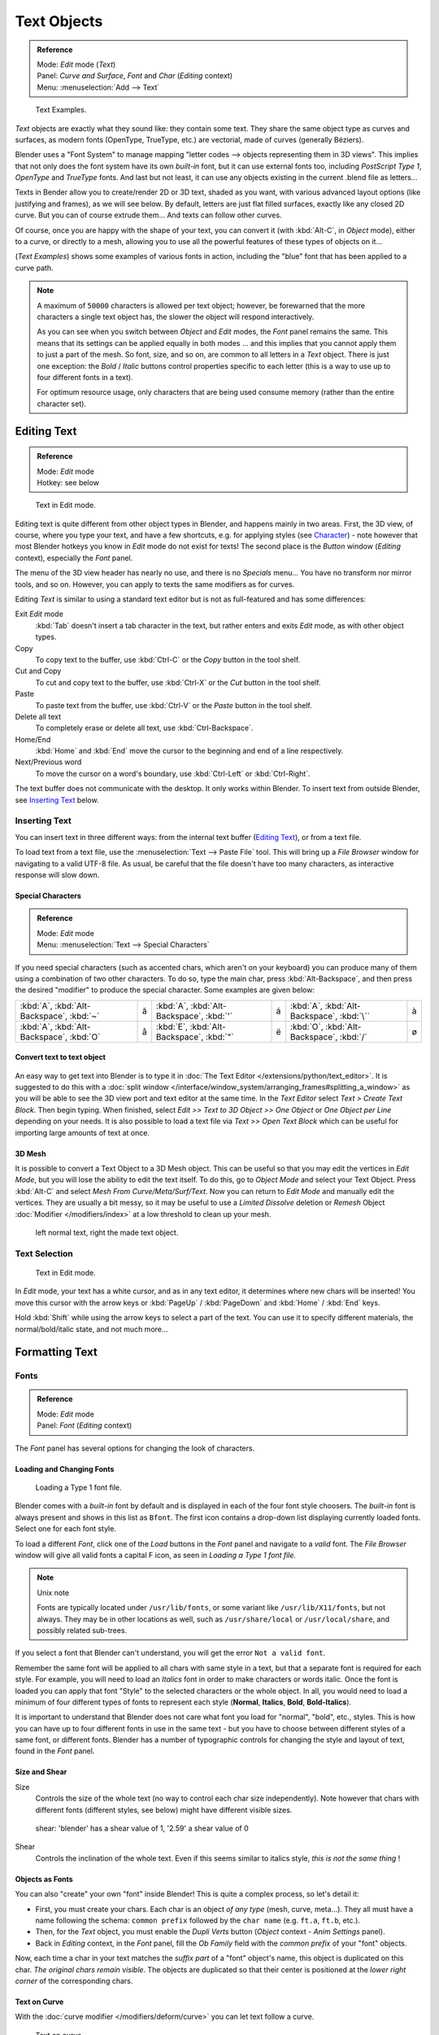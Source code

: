 
************
Text Objects
************

.. admonition:: Reference
   :class: refbox

   | Mode:     *Edit* mode (*Text*)
   | Panel:    *Curve and Surface*, *Font* and *Char* (*Editing* context)
   | Menu:     :menuselection:`Add --> Text`


.. figure:: /images/TextSamples.jpg
   :width: 400px

   Text Examples.


*Text* objects are exactly what they sound like: they contain some text.
They share the same object type as curves and surfaces,
as modern fonts (OpenType, TrueType, etc.) are vectorial, made of curves (generally Béziers).

Blender uses a "Font System" to manage mapping "letter codes --> objects representing them in 3D
views". This implies that not only does the font system have its own *built-in* font,
but it can use external fonts too, including *PostScript Type 1*,
*OpenType* and *TrueType* fonts. And last but not least,
it can use any objects existing in the current .blend file as letters...

Texts in Bender allow you to create/render 2D or 3D text, shaded as you want,
with various advanced layout options (like justifying and frames), as we will see below.
By default, letters are just flat filled surfaces, exactly like any closed 2D curve.
But you can of course extrude them... And texts can follow other curves.

Of course, once you are happy with the shape of your text, you can convert it
(with :kbd:`Alt-C`, in *Object* mode), either to a curve,
or directly to a mesh,
allowing you to use all the powerful features of these types of objects on it...

(*Text Examples*) shows some examples of various fonts in action,
including the "blue" font that has been applied to a curve path.


.. note::
   A maximum of ``50000`` characters is allowed per text object; however,
   be forewarned that the more characters a single text object has,
   the slower the object will respond interactively.

   As you can see when you switch between *Object* and *Edit* modes,
   the *Font* panel remains the same. This means that its settings can be applied
   equally in both modes ... and this implies that you cannot apply them to just a part of the
   mesh. So font, size, and so on, are common to all letters in a *Text* object.
   There is just one exception:
   the *Bold* / *Italic* buttons control properties specific to each letter
   (this is a way to use up to four different fonts in a text).

   For optimum resource usage, only characters that are being used consume memory
   (rather than the entire character set).


Editing Text
============

.. admonition:: Reference
   :class: refbox

   | Mode:     *Edit* mode
   | Hotkey:   see below


.. figure:: /images/modelling-text-create-ex.jpg
   :width: 300px

   Text in Edit mode.


Editing text is quite different from other object types in Blender, and happens mainly in two areas.
First, the 3D view, of course, where you type your text, and have a few shortcuts, e.g. for applying
styles (see `Character`_) - note however that most Blender hotkeys you know in *Edit*
mode do not exist for texts! The second place is the *Button* window
(*Editing* context), especially the *Font* panel.

The menu of the 3D view header has nearly no use,
and there is no *Specials* menu... You have no transform nor mirror tools, and so on.
However, you can apply to texts the same modifiers as for curves.

Editing *Text* is similar to using a standard text editor but is not as
full-featured and has some differences:

Exit *Edit* mode
   :kbd:`Tab` doesn't insert a tab character in the text,
   but rather enters and exits *Edit* mode, as with other object types.
Copy
   To copy text to the buffer, use :kbd:`Ctrl-C` or the *Copy* button in the tool shelf.
Cut and Copy
   To cut and copy text to the buffer, use :kbd:`Ctrl-X` or the *Cut* button in the tool shelf.
Paste
   To paste text from the buffer, use :kbd:`Ctrl-V` or the *Paste* button in the tool shelf.
Delete all text
   To completely erase or delete all text, use :kbd:`Ctrl-Backspace`.
Home/End
   :kbd:`Home` and :kbd:`End` move the cursor to the beginning and end of a line respectively.
Next/Previous word
   To move the cursor on a word's boundary, use :kbd:`Ctrl-Left` or :kbd:`Ctrl-Right`.

The text buffer does not communicate with the desktop. It only works within Blender.
To insert text from outside Blender, see `Inserting Text`_ below.


Inserting Text
--------------

You can insert text in three different ways: from the internal text buffer
(`Editing Text`_), or from a text file.

To load text from a text file, use the :menuselection:`Text --> Paste File` tool.
This will bring up a *File Browser* window for navigating to a valid UTF-8 file.
As usual, be careful that the file doesn't have too many characters,
as interactive response will slow down.


Special Characters
^^^^^^^^^^^^^^^^^^

.. admonition:: Reference
   :class: refbox

   | Mode:     *Edit* mode
   | Menu:     :menuselection:`Text --> Special Characters`

If you need special characters (such as accented chars, which aren't on your keyboard)
you can produce many of them using a combination of two other characters. To do so,
type the main char, press :kbd:`Alt-Backspace`,
and then press the desired "modifier" to produce the special character.
Some examples are given below:


.. list-table::

   * - :kbd:`A`, :kbd:`Alt-Backspace`, :kbd:`~`

     - ã

     - :kbd:`A`, :kbd:`Alt-Backspace`, :kbd:`'`

     - á

     - :kbd:`A`, :kbd:`Alt-Backspace`, :kbd:`\``

     - à

   * - :kbd:`A`, :kbd:`Alt-Backspace`, :kbd:`O`

     - å

     - :kbd:`E`, :kbd:`Alt-Backspace`, :kbd:`"`

     - ë

     - :kbd:`O`, :kbd:`Alt-Backspace`, :kbd:`/`

     - ø


Convert text to text object
^^^^^^^^^^^^^^^^^^^^^^^^^^^

.. figure:: /images/ConvertTextToTextObject.jpg
   :width: 250px


An easy way to get text into Blender is to type it in :doc:`The Text Editor </extensions/python/text_editor>`.
It is suggested to do this with a
:doc:`split window </interface/window_system/arranging_frames#splitting_a_window>`
as you will be able to see the 3D view port and text editor at the same time.
In the *Text Editor* select *Text > Create Text Block*. Then begin typing.
When finished, select *Edit >> Text to 3D Object >> One Object* or *One Object per Line* depending on your needs.
It is also possible to load a text file via *Text >> Open Text Block*
which can be useful for importing large amounts of text at once.


3D Mesh
^^^^^^^

It is possible to convert a Text Object to a 3D Mesh object.
This can be useful so that you may edit the vertices in *Edit Mode*,
but you will lose the ability to edit the text itself.
To do this, go to *Object Mode* and select your Text Object.
Press :kbd:`Alt-C` and select *Mesh From Curve/Meta/Surf/Text*.
Now you can return to *Edit Mode* and manually edit the vertices.
They are usually a bit messy, so it may be useful to use a *Limited Dissolve* deletion or *Remesh* Object
:doc:`Modifier </modifiers/index>` at a low threshold to clean up your mesh.


.. figure:: /images/TextObjectFromText.jpg
   :width: 500px

   left normal text, right the made text object.


Text Selection
--------------

.. figure:: /images/modelling-text-create-ex.jpg
   :width: 200px

   Text in Edit mode.


In *Edit* mode, your text has a white cursor, and as in any text editor,
it determines where new chars will be inserted! You move this cursor with the arrow keys or
:kbd:`PageUp` / :kbd:`PageDown` and :kbd:`Home` / :kbd:`End` keys.

Hold :kbd:`Shift` while using the arrow keys to select a part of the text.
You can use it to specify different materials, the normal/bold/italic state,
and not much more...


Formatting Text
===============

Fonts
-----

.. admonition:: Reference
   :class: refbox

   | Mode:     *Edit* mode
   | Panel:    *Font* (*Editing* context)


The *Font* panel has several options for changing the look of characters.


Loading and Changing Fonts
^^^^^^^^^^^^^^^^^^^^^^^^^^

.. figure:: /images/text-load-ex.jpg

   Loading a Type 1 font file.


Blender comes with a *built-in* font by default and is displayed in each of the four font
style choosers.
The *built-in* font is always present and shows in this list as ``Bfont``.
The first icon contains a drop-down list displaying currently loaded fonts.
Select one for each font style.

To load a different *Font*, click one of the *Load* buttons in the
*Font* panel and navigate to a *valid* font.
The *File Browser* window will give all valid fonts a capital F icon,
as seen in *Loading a Type 1 font file.*


.. note:: Unix note

   Fonts are typically located under ``/usr/lib/fonts``, or some variant like ``/usr/lib/X11/fonts``, but not always.
   They may be in other locations as well,
   such as ``/usr/share/local`` or ``/usr/local/share``, and possibly related sub-trees.


If you select a font that Blender can't understand,
you will get the error ``Not a valid font``.

Remember the same font will be applied to all chars with same style in a text,
but that a separate font is required for each style. For example,
you will need to load an *Italics* font in order to make characters or words italic. Once
the font is loaded you can apply that font "Style" to the selected characters or the whole
object. In all,
you would need to load a minimum of four different types of fonts to represent each style
(**Normal**, **Italics**, **Bold**, **Bold-Italics**).

It is important to understand that Blender does not care what font you load for "normal",
"bold", etc., styles. This is how you can have up to four different fonts in use in the same
text - but you have to choose between different styles of a same font, or different fonts.
Blender has a number of typographic controls for changing the style and layout of text,
found in the *Font* panel.


Size and Shear
^^^^^^^^^^^^^^

Size
   Controls the size of the whole text (no way to control each char size independently).
   Note however that chars with different fonts (different styles, see below) might have different visible sizes.


.. figure:: /images/TextShear.jpg
   :width: 300px

   shear: 'blender' has a shear value of 1,
   '2.59' a shear value of 0


Shear
   Controls the inclination of the whole text.
   Even if this seems similar to italics style, *this is not the same thing* !


Objects as Fonts
^^^^^^^^^^^^^^^^

You can also "create" your own "font" inside Blender! This is quite a complex process,
so let's detail it:

- First, you must create your chars. Each char is an object *of any type* (mesh, curve, meta...).
  They all must have a name following the schema:
  ``common prefix`` followed by the ``char name`` (e.g. ``ft.a``, ``ft.b``, etc.).
- Then, for the *Text* object, you must enable the *Dupli Verts* button
  (*Object* context - *Anim Settings* panel).
- Back in *Editing* context, in the *Font* panel,
  fill the *Ob Family* field with the *common prefix* of your "font" objects.

Now, each time a char in your text matches the *suffix part* of a "font" object's name,
this object is duplicated on this char. *The original chars remain visible*. The objects are
duplicated so that their center is positioned at the *lower right corner* of the
corresponding chars.


Text on Curve
^^^^^^^^^^^^^

With the :doc:`curve modifier </modifiers/deform/curve>` you can let text follow a curve.


.. figure:: /images/text-curved-lowres-ex.jpg
   :width: 200px

   Text on curve.


In (*Text on curve*) you can see a text deformed by a curve (a 2D Bézier circle).

To apply the curve modifier, the text object first has to be converted to a mesh,
using :kbd:`Alt-C` and click mesh.


.. note::
   There is also a Text on Curve feature,
   but the curve modifier offers more options.


Underline
^^^^^^^^^

Underline
   Toggled with the *Underline* button before typing.
   Text can also be set to Underlined by selecting it then using the *Underline* button in the Tool Shelf.

   Position
      This allows you to shift vertically the position of the underline.
   Thickness
      This controls the thickness of the underline.


.. figure:: /images/TextFontSettings.jpg
   :width: 300px

   check a character option to, for example, type bold text


Character
^^^^^^^^^

.. figure:: /images/text-bold-ex.jpg
   :width: 300px

   Bold text.


Bold
   Toggled with the *Bold* button before typing.
   Text can also be set to Bold by selecting it then using the *Bold* button in the Tool Shelf.
Italics
   Toggled with the *Italic* button before typing.
   Text can also be set to Italic by selecting it then using the *Italic* button in the Tool Shelf.
Underline
   Enables underlining, as controlled by the Underline settings above.
Small Caps
   type small capital text.


Blender's *Bold* and *Italic* buttons don't work the same way as other applications,
as they also serve as placeholders for you to load up other fonts manually,
which get applied when you define the corresponding style; see `Fonts`_.

To apply the Bold/Italics/Underline attribute to a set of characters, you either turn on
*Bold* / *Italics* / *Underline* prior to typing characters,
or highlight (select) first and then toggle Bold/Italics/Underline.


Setting Case
^^^^^^^^^^^^

You can change the text case by selecting it then clicking the *To Upper* or
*To Lower* in the tool shelf.

Enable the *Small Caps* option to type characters as small caps.

The size of the *Small Caps* can be changed with the *Small Caps Scale*
setting. Note that the *Small Caps Scale* is applied the same to all *Small Caps* formatted characters.


Paragraph
---------

The *Paragraph* Panel has settings for the alignment and spacing of text.


.. figure:: /images/TextParagraphSettings.jpg
   :width: 300px

   the paragraph tab


Align
^^^^^

Left
   Aligns text to left of frames when using them,
   else uses the center point of the *Text* object as the starting point of the text (which grows to the right).
Center
   Centers text in the frames when using them,
   else uses the center point of the *Text* object as the mid-point of the text
   (which grows equally to the left and right).
Right
   Aligns text to right of frames when using them,
   else uses the center point of the *Text* object as the ending point of the text (which grows to the left).
Justify
   Only flushes a line when it is **terminated** by a wordwrap (**not** by :kbd:`Return`),
   it uses *whitespace* instead of *character spacing* (kerning) to fill lines.
Flush
   **Always** flushes the line, even when it's still being entered;
   it uses character spacing (kerning) to fill lines.

Both *Justify* and *Flush* only work within frames.


Spacing
^^^^^^^

Character
   A factor by which space between each character is scaled in width
Word
   A factor by which whitespace between words is scaled in width.
   You can also control it by pressing :kbd:`Alt-Left` or :kbd:`Alt-Right`
   to decrease/increase spacing by steps of ``0.1``.
Line
   A factor by which the vertical space between lines is scaled.


Offset
^^^^^^

X offset and Y offset
   Well, these settings control the X and Y offset of the text, regarding its "normal" positioning. Note that with
   frames (see :doc:`Text Boxes </modeling/texts/editing>`), it applies to all frames' content...


Shape
=====

.. admonition:: Reference
   :class: refbox

   | Mode:     *Object* or *Edit* modes
   | Panel:    *Curve and Surface* (*Editing* context)


As you can see in the *Curve and Surface* panel,
texts have most of the same options as curves.


Resolution
----------

Preview
   the :doc:`resolution </modeling/curves/introduction#curve_resolution>` in the viewport.
Render
   the :doc:`resolution </modeling/curves/introduction#curve_resolution>` on the render.


.. figure:: /images/TextShapeSettings.jpg
   :width: 300px

   the shape settings


Fast Editing
   disables curve filling while in edit mode.


Fill
----


The fill options control how the text curves are filled in when text is *Extruded*
or *Beveled* in the *Geometry* Panel.

Front
   Fills in the front side of the surface.
Back
   Fills in the back side of the surface.
Fill Deformed
   Fills the curves after applying shape keys and modifiers.


Textures
--------

.. figure:: /images/TextTextureSettings.jpg

   Texture Settings


Use UV for Mapping
   Use UV values as generated texture coordinates.
Auto Texture Space
   Adjusts the active object's texture space automatically when transforming object.


Geometry
========

Text objects have all the :doc:`curves extrusion features </modeling/curves/editing/advanced#extrusion>`.


